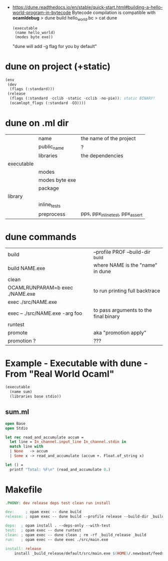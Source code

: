- https://dune.readthedocs.io/en/stable/quick-start.html#building-a-hello-world-program-in-bytecode
  Bytecode compilation is compatible with *ocamldebug*
  > dune build hello_world.bc
  > cat dune
  #+begin_src elisp
    (executable
     (name hello_world)
     (modes byte exe))
  #+end_src
  "dune will add -g flag for you by default"

* dune on project (+static)

#+begin_src lisp
  (env
   (dev
    (flags (:standard)))
   (release
    (flags (:standard -cclib -static -cclib -no-pie)); static BINARY!
    (ocamlopt_flags (:standard -O3))))
#+end_src

* dune on .ml dir
|------------+----------------+----------------------------------|
|            | name           | the name of the project          |
|            | public_name    | ?                                |
|            | libraries      | the dependencies                 |
|------------+----------------+----------------------------------|
| executable |                |                                  |
|            | modes          |                                  |
|            | modes byte exe |                                  |
|            | package        |                                  |
|------------+----------------+----------------------------------|
| library    |                |                                  |
|            | inline_tests   |                                  |
|            | preprocess     | pps, ppx_inline_test, ppx_assert |
|------------+----------------+----------------------------------|
* dune commands
|---------------------------------+---------------------------------------|
| build                           | --profile PROF --build-dir _build     |
| build NAME.exe                  | where NAME is the "name" in dune      |
| clean                           |                                       |
| OCAMLRUNPARAM=b exec ./NAME.exe | to run printing full backtrace        |
| exec ./src/NAME.exe             |                                       |
| exec -- ./src/NAME.exe -arg foo | to pass arguments to the final binary |
| runtest                         |                                       |
| promote                         | aka "promotion apply"                 |
| promotion ?                     | ???                                   |
|---------------------------------+---------------------------------------|
* Example - Executable with dune - From "Real World Ocaml"

#+NAME: dune
#+begin_src lisp
  (executable
    (name sum)
    (libraries base stdio))
#+end_src

** sum.ml

#+begin_src ocaml
  open Base
  open Stdio

  let rec read_and_accumulate accum =
    let line = In_channel.input_line In_channel.stdin in
    match line with
    | None   -> accum
    | Some x -> read_and_accumulate (accum +. Float.of_string x)

  let () =
    printf "Total: %F\n" (read_and_accumulate 0.)
#+end_src

* Makefile

#+begin_src makefile
.PHONY: dev release deps test clean run install

dev:     ; opam exec -- dune build
release: ; opam exec -- dune build --profile release --build-dir _build_release

deps:  ; opam install . --deps-only --with-test
test:  ; opam exec -- dune runtest
clean: ; opam exec -- dune clean ; rm -rf _build_release _build
run:   ; opam exec -- dune exec ./src/main.exe

install: release
	install _build_release/default/src/main.exe $(HOME)/.newsboat/feeds/sql2rss
#+end_src
